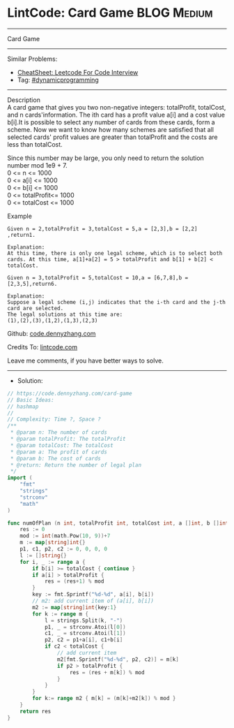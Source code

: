 * LintCode: Card Game                                           :BLOG:Medium:
#+STARTUP: showeverything
#+OPTIONS: toc:nil \n:t ^:nil creator:nil d:nil
:PROPERTIES:
:type:     dynamicprogramming, classic, redo
:END:
---------------------------------------------------------------------
Card Game
---------------------------------------------------------------------
#+BEGIN_HTML
<a href="https://github.com/dennyzhang/code.dennyzhang.com/tree/master/problems/card-game"><img align="right" width="200" height="183" src="https://www.dennyzhang.com/wp-content/uploads/denny/watermark/github.png" /></a>
#+END_HTML
Similar Problems:
- [[https://cheatsheet.dennyzhang.com/cheatsheet-leetcode-A4][CheatSheet: Leetcode For Code Interview]]
- Tag: [[https://code.dennyzhang.com/review-dynamicprogramming][#dynamicprogramming]]
---------------------------------------------------------------------
Description
A card game that gives you two non-negative integers: totalProfit, totalCost, and n cards'information. The ith card has a profit value a[i] and a cost value b[i].It is possible to select any number of cards from these cards, form a scheme. Now we want to know how many schemes are satisfied that all selected cards' profit values are greater than totalProfit and the costs are less than totalCost.

Since this number may be large, you only need to return the solution number mod 1e9 + 7.
0 <= n <= 1000
0 <= a[i] <= 1000
0 <= b[i] <= 1000
0 <= totalProfit<= 1000
0 <= totalCost <= 1000

Example
#+BEGIN_EXAMPLE
Given n = 2,totalProfit = 3,totalCost = 5,a = [2,3],b = [2,2] ,return1.

Explanation:
At this time, there is only one legal scheme, which is to select both cards. At this time, a[1]+a[2] = 5 > totalProfit and b[1] + b[2] < totalCost.
#+END_EXAMPLE

#+BEGIN_EXAMPLE
Given n = 3,totalProfit = 5,totalCost = 10,a = [6,7,8],b = [2,3,5],return6.

Explanation:
Suppose a legal scheme (i,j) indicates that the i-th card and the j-th card are selected.
The legal solutions at this time are:
(1),(2),(3),(1,2),(1,3),(2,3)
#+END_EXAMPLE

Github: [[https://github.com/dennyzhang/code.dennyzhang.com/tree/master/problems/card-game][code.dennyzhang.com]]

Credits To: [[https://www.lintcode.com/problem/card-game/description][lintcode.com]]

Leave me comments, if you have better ways to solve.
---------------------------------------------------------------------
- Solution:

#+BEGIN_SRC go
// https://code.dennyzhang.com/card-game
// Basic Ideas:
// hashmap
//
// Complexity: Time ?, Space ?
/**
 * @param n: The number of cards
 * @param totalProfit: The totalProfit
 * @param totalCost: The totalCost
 * @param a: The profit of cards
 * @param b: The cost of cards
 * @return: Return the number of legal plan
 */
import (
	"fmt"
	"strings"
	"strconv"
	"math"
)

func numOfPlan (n int, totalProfit int, totalCost int, a []int, b []int) int {
    res := 0
    mod := int(math.Pow(10, 9))+7
    m := map[string]int{}
    p1, c1, p2, c2 := 0, 0, 0, 0
    l := []string{}
    for i, _ := range a {
        if b[i] >= totalCost { continue }
        if a[i] > totalProfit {
            res = (res+1) % mod
        }
        key := fmt.Sprintf("%d-%d", a[i], b[i])
        // m2: add current item of (a[i], b[i])
        m2 := map[string]int{key:1}
        for k := range m {
            l = strings.Split(k, "-")
            p1, _ = strconv.Atoi(l[0])
            c1, _ = strconv.Atoi(l[1])
            p2, c2 = p1+a[i], c1+b[i]
            if c2 < totalCost {
                // add current item
                m2[fmt.Sprintf("%d-%d", p2, c2)] = m[k]
                if p2 > totalProfit {
                    res = (res + m[k]) % mod
                }
            }
        }
        for k:= range m2 { m[k] = (m[k]+m2[k]) % mod }
    }
    return res
}
#+END_SRC

#+BEGIN_HTML
<div style="overflow: hidden;">
<div style="float: left; padding: 5px"> <a href="https://www.linkedin.com/in/dennyzhang001"><img src="https://www.dennyzhang.com/wp-content/uploads/sns/linkedin.png" alt="linkedin" /></a></div>
<div style="float: left; padding: 5px"><a href="https://github.com/dennyzhang"><img src="https://www.dennyzhang.com/wp-content/uploads/sns/github.png" alt="github" /></a></div>
<div style="float: left; padding: 5px"><a href="https://www.dennyzhang.com/slack" target="_blank" rel="nofollow"><img src="https://www.dennyzhang.com/wp-content/uploads/sns/slack.png" alt="slack"/></a></div>
</div>
#+END_HTML
